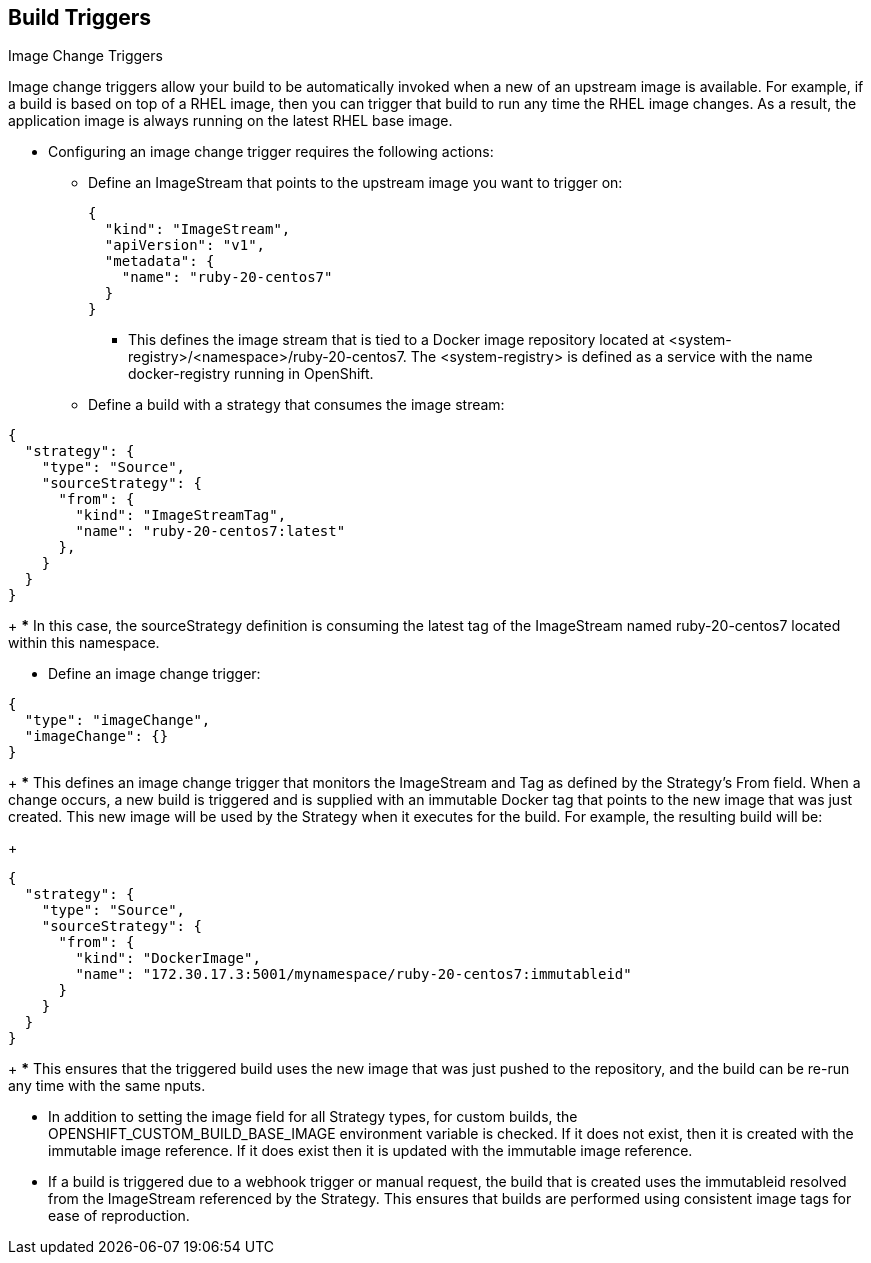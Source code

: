 == Build Triggers
:noaudio:

.Image Change Triggers
Image change triggers allow your build to be automatically invoked when a new
  of an upstream image is available. For example, if a build is based on top of
a RHEL image, then you can trigger that build to run any time the RHEL image
changes. As a result, the application image is always running on the latest RHEL
base image.

* Configuring an image change trigger requires the following actions:
** Define an ImageStream that points to the upstream image you want to trigger on:
+
[source,json]
----
{
  "kind": "ImageStream",
  "apiVersion": "v1",
  "metadata": {
    "name": "ruby-20-centos7"
  }
}
----
+
*** This defines the image stream that is tied to a Docker image repository
located at <system-registry>/<namespace>/ruby-20-centos7. The <system-registry> is defined as a service with the name docker-registry running in OpenShift.

** Define a build with a strategy that consumes the image stream:
[source,json]
----
{
  "strategy": {
    "type": "Source",
    "sourceStrategy": {
      "from": {
        "kind": "ImageStreamTag",
        "name": "ruby-20-centos7:latest"
      },
    }
  }
}
----
+
*** In this case, the sourceStrategy definition is consuming the latest tag of
the ImageStream named ruby-20-centos7 located within this namespace.

** Define an image change trigger:
[source,json]
----
{
  "type": "imageChange",
  "imageChange": {}
}
----
+
*** This defines an image change trigger that monitors the ImageStream and Tag
as defined by the Strategy’s From field. When a change occurs, a new build is
triggered and is supplied with an immutable Docker tag that points to the new
image that was just created. This new image will be used by the Strategy when
it executes for the build. For example, the resulting build will be:
+
[source,json]
----
{
  "strategy": {
    "type": "Source",
    "sourceStrategy": {
      "from": {
        "kind": "DockerImage",
        "name": "172.30.17.3:5001/mynamespace/ruby-20-centos7:immutableid"
      }
    }
  }
}
----
+
*** This ensures that the triggered build uses the new image that was just
pushed to the repository, and the build can be re-run any time with the same
nputs.

* In addition to setting the image field for all Strategy types, for custom
builds, the OPENSHIFT_CUSTOM_BUILD_BASE_IMAGE environment variable is checked.
If it does not exist, then it is created with the immutable image reference.
If it does exist then it is updated with the immutable image reference.

* If a build is triggered due to a webhook trigger or manual request, the build
that is created uses the immutableid resolved from the ImageStream referenced
by the Strategy. This ensures that builds are performed using consistent image
tags for ease of reproduction.

